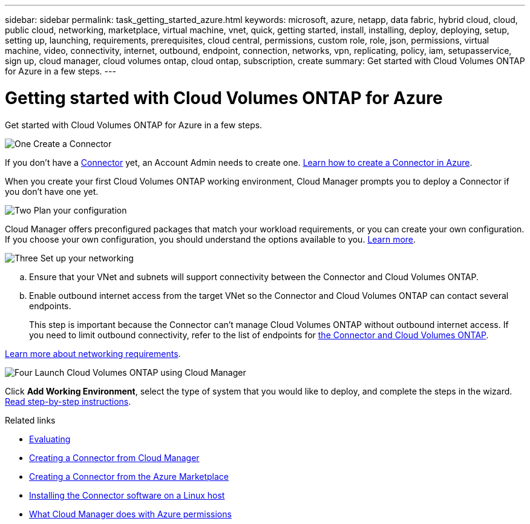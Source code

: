---
sidebar: sidebar
permalink: task_getting_started_azure.html
keywords: microsoft, azure, netapp, data fabric, hybrid cloud, cloud, public cloud, networking, marketplace, virtual machine, vnet, quick, getting started, install, installing, deploy, deploying, setup, setting up, launching, requirements, prerequisites, cloud central, permissions, custom role, role, json, permissions, virtual machine, video, connectivity, internet, outbound, endpoint, connection, networks, vpn, replicating, policy, iam, setupasservice, sign up, cloud manager, cloud volumes ontap, cloud ontap, subscription, create
summary: Get started with Cloud Volumes ONTAP for Azure in a few steps.
---

= Getting started with Cloud Volumes ONTAP for Azure
:hardbreaks:
:nofooter:
:icons: font
:linkattrs:
:imagesdir: ./media/

[.lead]
Get started with Cloud Volumes ONTAP for Azure in a few steps.

.image:https://raw.githubusercontent.com/NetAppDocs/common/main/media/number-1.png[One] Create a Connector

[role="quick-margin-para"]
If you don't have a link:concept_connectors.html[Connector] yet, an Account Admin needs to create one. link:task_creating_connectors_azure.html[Learn how to create a Connector in Azure].

[role="quick-margin-para"]
When you create your first Cloud Volumes ONTAP working environment, Cloud Manager prompts you to deploy a Connector if you don't have one yet.

.image:https://raw.githubusercontent.com/NetAppDocs/common/main/media/number-2.png[Two] Plan your configuration

[role="quick-margin-para"]
Cloud Manager offers preconfigured packages that match your workload requirements, or you can create your own configuration. If you choose your own configuration, you should understand the options available to you. link:task_planning_your_config_azure.html[Learn more].

.image:https://raw.githubusercontent.com/NetAppDocs/common/main/media/number-3.png[Three] Set up your networking

[role="quick-margin-list"]
.. Ensure that your VNet and subnets will support connectivity between the Connector and Cloud Volumes ONTAP.

.. Enable outbound internet access from the target VNet so the Connector and Cloud Volumes ONTAP can contact several endpoints.
+
This step is important because the Connector can't manage Cloud Volumes ONTAP without outbound internet access. If you need to limit outbound connectivity, refer to the list of endpoints for link:reference_networking_azure.html[the Connector and Cloud Volumes ONTAP].

[role="quick-margin-para"]
link:reference_networking_azure.html[Learn more about networking requirements].

.image:https://raw.githubusercontent.com/NetAppDocs/common/main/media/number-4.png[Four] Launch Cloud Volumes ONTAP using Cloud Manager

[role="quick-margin-para"]
Click *Add Working Environment*, select the type of system that you would like to deploy, and complete the steps in the wizard. link:task_deploying_otc_azure.html[Read step-by-step instructions].

.Related links

* link:concept_evaluating.html[Evaluating]
* link:task_creating_connectors_azure.html[Creating a Connector from Cloud Manager]
* link:task_launching_azure_mktp.html[Creating a Connector from the Azure Marketplace]
* link:task_installing_linux.html[Installing the Connector software on a Linux host]
* link:reference_permissions.html#what-cloud-manager-does-with-azure-permissions[What Cloud Manager does with Azure permissions]
